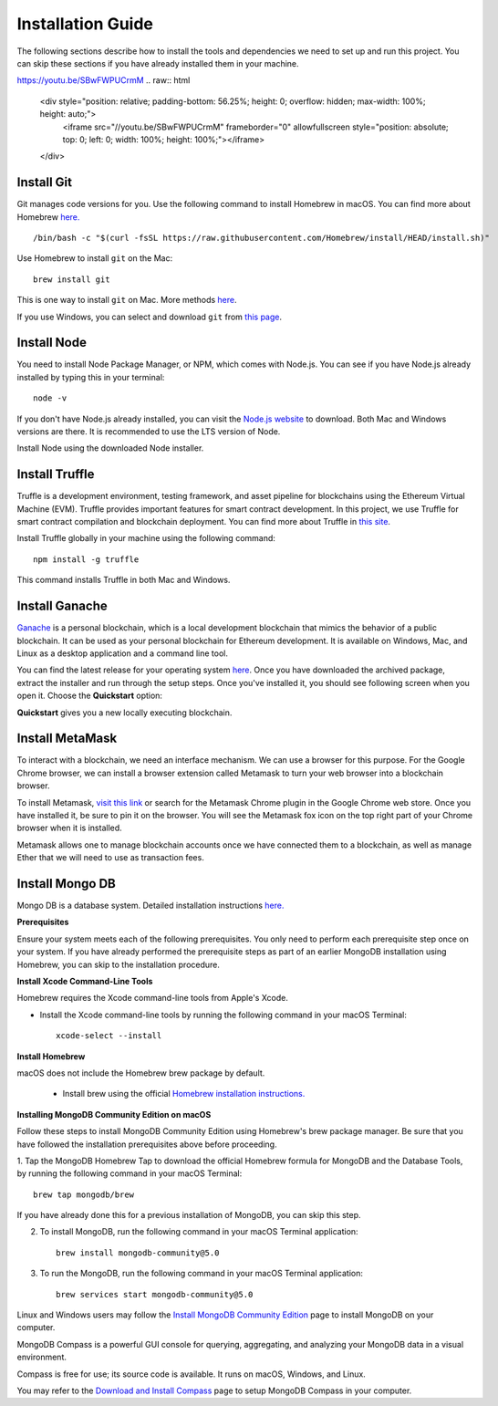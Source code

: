 Installation Guide
==================

The following sections describe how to install the tools and dependencies
we need to set up and run this project. You can skip these sections if you have already installed them in your machine.

`https://youtu.be/SBwFWPUCrmM <https://youtu.be/SBwFWPUCrmM>`_
.. raw:: html

    <div style="position: relative; padding-bottom: 56.25%; height: 0; overflow: hidden; max-width: 100%; height: auto;">
        <iframe src="//youtu.be/SBwFWPUCrmM" frameborder="0" allowfullscreen style="position: absolute; top: 0; left: 0; width: 100%; height: 100%;"></iframe>
    </div>

Install Git
--------------

Git manages code versions for you. 
Use the following command to install Homebrew in macOS. You can find more about Homebrew
`here. <https://brew.sh/>`_ ::

   /bin/bash -c "$(curl -fsSL https://raw.githubusercontent.com/Homebrew/install/HEAD/install.sh)"

Use Homebrew to install ``git`` on the Mac: ::

   brew install git

This is one way to install ``git`` on Mac. More methods 
`here <https://git-scm.com/download/mac>`_.

If you use Windows, you can select and download ``git`` from `this page <https://git-scm.com/downloads>`_. 

Install Node
---------------

You need to install Node Package Manager, or NPM, which comes with Node.js.  
You can see if you have Node.js already installed by typing this in your terminal::

   node -v

If you don't have Node.js already installed, you can visit the `Node.js website <https://nodejs.org/en/>`_ 
to download. 
Both Mac and Windows versions are there. 
It is recommended to use the LTS version of Node. 

Install Node using the downloaded Node installer.

Install Truffle 
------------------

Truffle is a development environment, testing framework, 
and asset pipeline for blockchains using the Ethereum Virtual Machine (EVM). 
Truffle provides important features for smart contract development. In this project, 
we use Truffle for smart contract compilation and blockchain deployment. 
You can find more about Truffle in 
`this site <https://www.trufflesuite.com/docs/truffle/overview>`_.

Install Truffle globally in your machine using the following command::

   npm install -g truffle

This command installs Truffle in both Mac and Windows.

Install Ganache
-------------------

`Ganache <https://www.trufflesuite.com/ganache>`_ is a personal blockchain, which is a local 
development blockchain that mimics the behavior of a public blockchain. 
It can be used as your personal blockchain for Ethereum development. 
It is available on Windows, Mac, and Linux as a desktop application and a command line tool.

.. image:: ../images/ganache.png

You can find the latest release for your operating system 
`here <https://github.com/trufflesuite/ganache/releases>`_. 
Once you have downloaded the archived package, extract the installer and run through the setup steps. 
Once you've installed it, you should see following screen when you open it. Choose the **Quickstart** option:

.. image:: ../images/quickstart.png

.. image:: ../images/ganache_accounts.png

**Quickstart** gives you a new locally executing blockchain.

Install MetaMask
-------------------

To interact with a blockchain, we need an interface mechanism. We can use a browser for this purpose.
For the Google Chrome browser, we can install a browser extension called Metamask to turn your web browser into a blockchain browser.

.. image:: ../images/metamask.png

To install Metamask, 
`visit this link <https://chrome.google.com/webstore/detail/metamask/nkbihfbeogaeaoehlefnkodbefgpgknn?hl=en>`_ 
or search for the Metamask Chrome plugin in the Google Chrome web store. 
Once you have installed it, be sure to pin it on the browser.
You will see the Metamask fox icon on the top right part of your Chrome browser when it is installed.

Metamask allows one to manage  blockchain accounts once we have connected them to a blockchain, 
as well as manage Ether that we will need to use as transaction fees.

.. _mongo db install target:

Install Mongo DB
----------------

Mongo DB is a database system.  Detailed installation instructions `here. <https://docs.mongodb.com/manual/tutorial/install-mongodb-on-os-x/>`_

**Prerequisites**

Ensure your system meets each of the following prerequisites. 
You only need to perform each prerequisite step once on your system. 
If you have already performed the prerequisite steps as part of an earlier MongoDB 
installation using Homebrew, you can skip to the installation procedure.

**Install Xcode Command-Line Tools**

Homebrew requires the Xcode command-line tools from Apple's Xcode.

- Install the Xcode command-line tools by running the following command in your macOS Terminal: ::

   xcode-select --install

**Install Homebrew**

macOS does not include the Homebrew brew package by default.

 - Install brew using the official `Homebrew installation instructions. <https://brew.sh/#install>`_

**Installing MongoDB Community Edition on macOS**

Follow these steps to install MongoDB Community Edition using Homebrew's brew package manager. 
Be sure that you have followed the installation prerequisites above before proceeding.

1. Tap the MongoDB Homebrew Tap to download the official Homebrew formula for MongoDB and 
the Database Tools, by running the following command in your macOS Terminal: ::

      brew tap mongodb/brew

If you have already done this for a previous installation of MongoDB, you can skip this step.

2. To install MongoDB, run the following command in your macOS Terminal application: ::

      brew install mongodb-community@5.0

3. To run the MongoDB, run the following command in your macOS Terminal application: ::

      brew services start mongodb-community@5.0

Linux and Windows users may follow the `Install MongoDB Community Edition <https://docs.mongodb.com/manual/administration/install-community/>`_
page to install MongoDB on your computer.

MongoDB Compass is a powerful GUI console for querying, aggregating, and analyzing your MongoDB data in a visual environment.

Compass is free for use; its source code is available. It runs on macOS, Windows, and Linux.

You may refer to the `Download and Install Compass <https://docs.mongodb.com/compass/current/install/>`_ page to setup MongoDB Compass in your computer.
